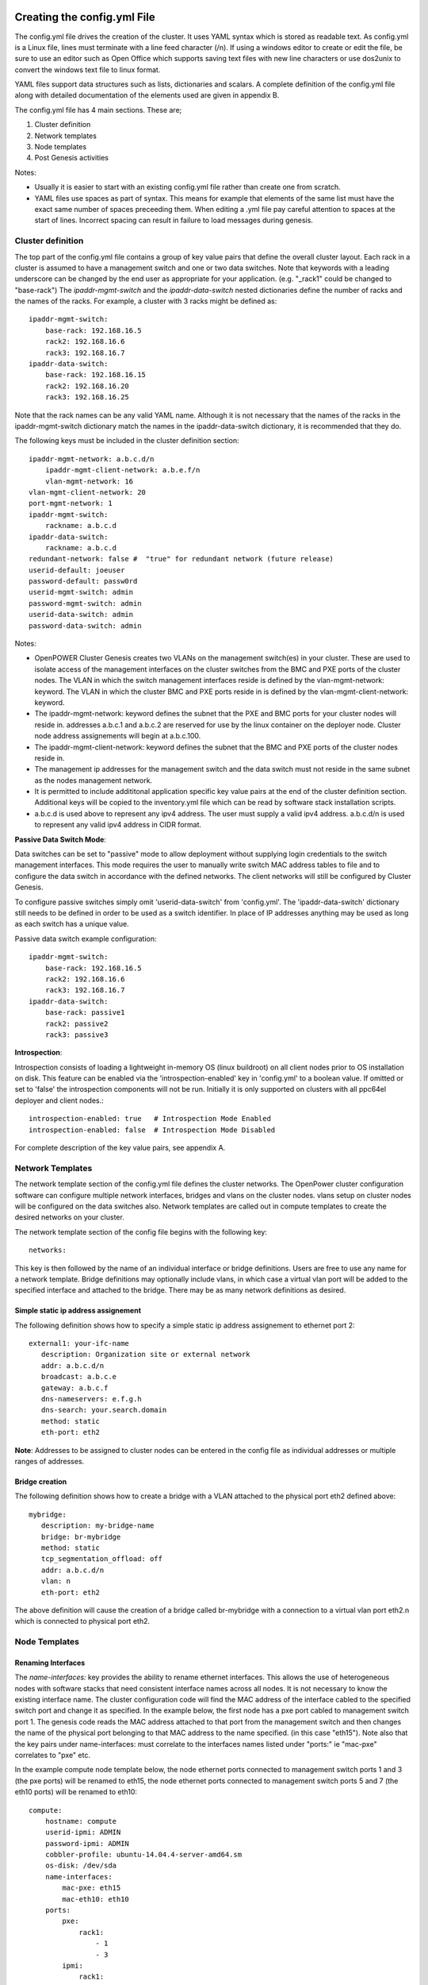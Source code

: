 .. highlight:: none

Creating the config.yml File
============================

The config.yml file drives the creation of the cluster. It uses YAML
syntax which is stored as readable text. As config.yml is a Linux file,
lines must terminate with a line feed character (/n). If using a windows
editor to create or edit the file, be sure to use an editor such as Open
Office which supports saving text files with new line characters or use
dos2unix to convert the windows text file to linux format.

YAML files support data structures such as lists, dictionaries and
scalars. A complete definition of the config.yml file along with
detailed documentation of the elements used are given in appendix B.

The config.yml file has 4 main sections. These are;

#. Cluster definition
#. Network templates
#. Node templates
#. Post Genesis activities

Notes:

-  Usually it is easier to start with an existing config.yml file rather
   than create one from scratch.
-  YAML files use spaces as part of syntax. This means for example that
   elements of the same list must have the exact same number of spaces
   preceeding them. When editing a .yml file pay careful attention to
   spaces at the start of lines. Incorrect spacing can result in failure
   to load messages during genesis.

Cluster definition
-------------------

The top part of the config.yml file contains a group of key value pairs
that define the overall cluster layout. Each rack in a cluster is
assumed to have a management switch and one or two data switches.
Note that keywords with a leading underscore can be changed by the end
user as appropriate for your application. (e.g. "_rack1" could be changed to "base-rack")
The *ipaddr-mgmt-switch* and
the *ipaddr-data-switch* nested dictionaries define the number of racks
and the names of the racks. For example, a cluster with 3 racks might be
defined as::

    ipaddr-mgmt-switch:
        base-rack: 192.168.16.5
        rack2: 192.168.16.6
        rack3: 192.168.16.7
    ipaddr-data-switch:
        base-rack: 192.168.16.15
        rack2: 192.168.16.20
        rack3: 192.168.16.25

Note that the rack names can be any valid YAML name. Although it is not
necessary that the names of the racks in the ipaddr-mgmt-switch
dictionary match the names in the ipaddr-data-switch dictionary, it is
recommended that they do.

The following keys must be included in the cluster definition section::

    ipaddr-mgmt-network: a.b.c.d/n
	ipaddr-mgmt-client-network: a.b.e.f/n
	vlan-mgmt-network: 16
    vlan-mgmt-client-network: 20
    port-mgmt-network: 1
    ipaddr-mgmt-switch:
        rackname: a.b.c.d
    ipaddr-data-switch:
        rackname: a.b.c.d
    redundant-network: false #  "true" for redundant network (future release)
    userid-default: joeuser
    password-default: passw0rd
    userid-mgmt-switch: admin
    password-mgmt-switch: admin
    userid-data-switch: admin
    password-data-switch: admin

Notes:

-  OpenPOWER Cluster Genesis creates two VLANs on the management switch(es) in your cluster.
   These are used to isolate access of the management interfaces on the cluster switches from the
   BMC and PXE ports of the cluster nodes.  The VLAN in which the switch management interfaces reside
   is defined by the vlan-mgmt-network: keyword.  The VLAN in which the cluster BMC and PXE ports
   reside in is defined by the vlan-mgmt-client-network: keyword.
-  The ipaddr-mgmt-network: keyword defines the subnet that the PXE and BMC ports for
   your cluster nodes will reside in. addresses a.b.c.1 and a.b.c.2 are reserved for
   use by the linux container on the deployer node. Cluster node address assignements
   will begin at a.b.c.100.
-  The ipaddr-mgmt-client-network: keyword defines the subnet that the BMC and PXE ports
   of the cluster nodes reside in.
-  The management ip addresses for the management switch and the data
   switch must not reside in the same subnet as the nodes management
   network.
-  It is permitted to include addititonal application specific key value
   pairs at the end of the cluster definition section. Additional keys
   will be copied to the inventory.yml file which can be read by
   software stack installation scripts.
-  a.b.c.d is used above to represent any ipv4 address. The user must
   supply a valid ipv4 address. a.b.c.d/n is used to represent any valid
   ipv4 address in CIDR format.

**Passive Data Switch Mode**:

Data switches can be set to "passive" mode to allow deployment without
supplying login credentials to the switch management interfaces. This mode
requires the user to manually write switch MAC address tables to file and to
configure the data switch in accordance with the defined networks. The client
networks will still be configured by Cluster Genesis.

To configure passive switches simply omit 'userid-data-switch' from
'config.yml'. The 'ipaddr-data-switch' dictionary still needs to be defined
in order to be used as a switch identifier. In place of IP addresses anything
may be used as long as each switch has a unique value.

Passive data switch example configuration::

    ipaddr-mgmt-switch:
        base-rack: 192.168.16.5
        rack2: 192.168.16.6
        rack3: 192.168.16.7
    ipaddr-data-switch:
        base-rack: passive1
        rack2: passive2
        rack3: passive3

**Introspection**:

Introspection consists of loading a lightweight in-memory OS (linux buildroot)
on all client nodes prior to OS installation on disk. This feature can be
enabled via the 'introspection-enabled' key in 'config.yml' to a boolean
value. If omitted or set to 'false' the introspection components will not be
run. Initially it is only supported on clusters with all ppc64el deployer and
client nodes.::

    introspection-enabled: true   # Introspection Mode Enabled
    introspection-enabled: false  # Introspection Mode Disabled

For complete description of the key value pairs, see appendix A.

Network Templates
-----------------

The network template section of the config.yml file defines the cluster
networks. The OpenPower cluster configuration software can configure
multiple network interfaces, bridges and vlans on the cluster nodes.
vlans setup on cluster nodes will be configured on the data switches
also. Network templates are called out in compute templates to create
the desired networks on your cluster.

The network template section of the config file begins with the
following key::

  networks:

This key is then followed by the name of an individual interface or
bridge definitions. Users are free to use any name for a network
template. Bridge definitions may optionally include vlans, in which case
a virtual vlan port will be added to the specified interface and
attached to the bridge. There may be as many network definitions as
desired.

Simple static ip address assignement
~~~~~~~~~~~~~~~~~~~~~~~~~~~~~~~~~~~~

The following definition shows how to specify a simple static ip address
assignement to ethernet port 2::

 external1: your-ifc-name
    description: Organization site or external network
    addr: a.b.c.d/n
    broadcast: a.b.c.e
    gateway: a.b.c.f
    dns-nameservers: e.f.g.h
    dns-search: your.search.domain
    method: static
    eth-port: eth2

**Note**: Addresses to be assigned to cluster nodes can be entered in
the config file as individual addresses or multiple ranges of addresses.

Bridge creation
~~~~~~~~~~~~~~~

The following definition shows how to create a bridge with a VLAN
attached to the physical port eth2 defined above::

 mybridge:
    description: my-bridge-name
    bridge: br-mybridge
    method: static
    tcp_segmentation_offload: off
    addr: a.b.c.d/n
    vlan: n
    eth-port: eth2

The above definition will cause the creation of a bridge called
br-mybridge with a connection to a virtual vlan port eth2.n which is
connected to physical port eth2.

Node Templates
--------------

Renaming Interfaces
~~~~~~~~~~~~~~~~~~~

The *name-interfaces:* key provides the ability to rename ethernet
interfaces. This allows the use of heterogeneous nodes with software
stacks that need consistent interface names across all nodes. It is not
necessary to know the existing interface name. The cluster configuration
code will find the MAC address of the interface cabled to the specified
switch port and change it as specified. In the example below, the first
node has a pxe port cabled to management switch port 1. The genesis code
reads the MAC address attached to that port from the management switch
and then changes the name of the physical port belonging to that MAC
address to the name specified. (in this case "eth15"). Note also that
the key pairs under name-interfaces: must correlate to the interfaces
names listed under "ports:" ie "mac-pxe" correlates to "pxe" etc.

In the example compute node template below, the node ethernet ports
connected to management switch ports 1 and 3 (the pxe ports) will be
renamed to eth15, the node ethernet ports connected to management switch
ports 5 and 7 (the eth10 ports) will be renamed to eth10::

 compute:
     hostname: compute
     userid-ipmi: ADMIN
     password-ipmi: ADMIN
     cobbler-profile: ubuntu-14.04.4-server-amd64.sm
     os-disk: /dev/sda
     name-interfaces:
         mac-pxe: eth15
         mac-eth10: eth10
     ports:
         pxe:
             rack1:
                 - 1
                 - 3
         ipmi:
             rack1:
                 - 2
                 - 4
         eth10:
             rack1:
                 - 5
                 - 7

Node Template Definition
~~~~~~~~~~~~~~~~~~~~~~~~

The node templates section of the config file starts with the following
key::

 node-templates:

Template definitions begin with a user chosen name followed by the key
values which define the node::

 compute:
     hostname: compute
     userid-ipmi: ADMIN
     password-ipmi: ADMIN
     cobbler-profile: ubuntu-14.04.4-server-amd64.sm
     os-disk: /dev/sda
     name-interfaces:
         mac-pxe: eth15
         mac-eth10: eth10
         mac-eth11: eth11
     ports:
         pxe:
             rack1:
                 - 1
                 - 3
         ipmi:
             rack1:
                 - 2
                 - 4
         eth10:
             rack1:
                 - 5
                 - 7
         eth11:
             rack1:
                 - 6
                 - 8
     networks:
         - external1
         - mybridge

Notes:

-  The order of ports under the "ports:" dictionary are important and
   must be in order for each node. In the above example, the first
   node's pxe, ipmi, eth10 and eth11 ports are connected to the data
   switch ports 1, 2, 5 and 6.
-  The *os-disk* key is the disk to which the operating system will be
   installed. Specifying this disk is not always obvious because Linux
   naming is insconsistent between boot and final OS install. For
   OpenPOWER S812LC, the two drives in the rear of the unit are
   typically used for OS install. These drives should normally be
   specified as /dev/sdj and /dev/sdk

Post Genesis Activities
-----------------------

The section of the config.yml file allows you to execute additional commands on your
cluster nodes after Genesis completes.  These can perform various additional configuration
activities or bootstrap additional software package installation.  Commands can be specified
to run on all cluster nodes or only specific nodes specified by the compute template name.

The following config.yml file entries run the "apt-get update" command on all cluster
nodes and then runs the "apt-get upgrade -y" command on the first compute node and runs
"apt-get install vlan" on all controller nodes::

    software-bootstrap:
        all: apt-get update
        compute[0]: |
            apt-get update
            apt-get upgrade -y
        controllers:
            apt-get install vlan

OpenPOWER reference design recipes
==================================

Many OpenPOWER reference design recipes are available on github.  These recipes
include bill of materials, system diagrams and config.yml files;

- openstack-recipes
- acclerated-db

`OpenPOWER reference designs <https://github.com/open-power-ref-design>`_
